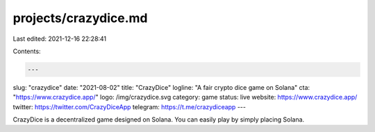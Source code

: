 projects/crazydice.md
=====================

Last edited: 2021-12-16 22:28:41

Contents:

.. code-block:: md

    ---
slug: "crazydice"
date: "2021-08-02"
title: "CrazyDice"
logline: "A fair crypto dice game on Solana"
cta: "https://www.crazydice.app/"
logo: /img/crazydice.svg
category: game
status: live
website: https://www.crazydice.app/
twitter: https://twitter.com/CrazyDiceApp
telegram: https://t.me/crazydiceapp
---

CrazyDice is a decentralized game designed on Solana. You can easily play by simply placing Solana.


